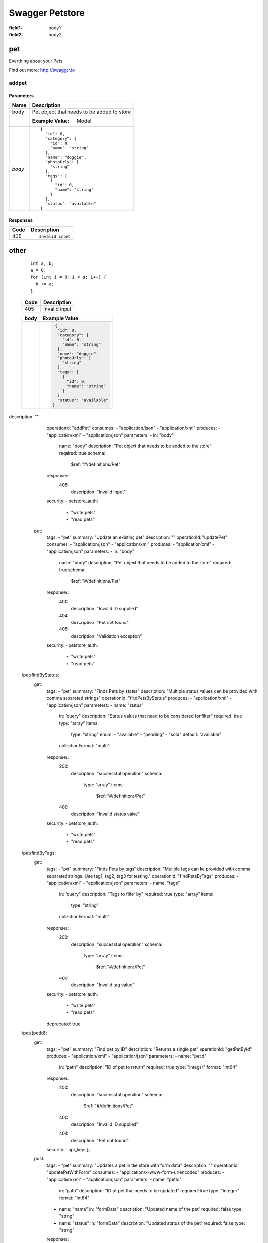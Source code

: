 Swagger Petstore
================

:field1: body1
:field2: body2

pet
---

Everthing about your Pets

Find out more: http://swagger.io

addpet
~~~~~~

.. http:post::  /pet

      Add a new pet to the store

Parameters
++++++++++

===============  =============================================================================
Name              Description
===============  =============================================================================
body              Pet object that needs to be added to store
\                 :Example Value: Model
*body*            ::

                    {
                      "id": 0,
                      "category": {
                        "id": 0,
                        "name": "string"
                      },
                      "name": "doggie",
                      "photoUrls": [
                        "string"
                      ],
                      "tags": [
                        {
                          "id": 0,
                          "name": "string"
                        }
                      ],
                      "status": "available"
                    }
            

===============  =============================================================================


Responses
+++++++++

===============  =============================================================================
  Code            Description    
===============  =============================================================================
  405             ::

                    Invalid input

===============  =============================================================================


other
-----

      :: 

          int a, b;
          a = 0;
          for (int i = 0; i < a; i++) {
            b += a;
          }

      +--------+----------------------------------------+
      |        |                                        |
      |  Code  |            Description                 |
      |        |                                        |
      +========+========================================+
      |        |                                        |
      |  405   |          Invalid input                 |
      |        |                                        |  
      +--------+----------------------------------------+


      +--------+----------------------------------------+
      |        |                                        |
      |  body  |            Example Value               |
      |        |                                        |
      +========+========================================+
      |        | .. sourcecode:: js                     |
      |        |                                        |
      |        |      {                                 |
      |        |       "id": 0,                         |  
      |        |       "category": {                    |
      |        |         "id": 0,                       |
      |        |         "name": "string"               |  
      |        |       },                               |
      |        |       "name": "doggie",                |
      |        |       "photoUrls": [                   |
      |        |         "string"                       |
      |        |       ],                               |
      |        |       "tags": [                        |
      |        |         {                              |
      |        |           "id": 0,                     |
      |        |           "name": "string"             |
      |        |         }                              |
      |        |       ],                               |
      |        |       "status": "available"            |
      |        |     }                                  |  
      +--------+----------------------------------------+




description: ""
      operationId: "addPet"
      consumes:
      - "application/json"
      - "application/xml"
      produces:
      - "application/xml"
      - "application/json"
      parameters:
      - in: "body"
        name: "body"
        description: "Pet object that needs to be added to the store"
        required: true
        schema:
          $ref: "#/definitions/Pet"
      responses:
        405:
          description: "Invalid input"
      security:
      - petstore_auth:
        - "write:pets"
        - "read:pets"
    put:
      tags:
      - "pet"
      summary: "Update an existing pet"
      description: ""
      operationId: "updatePet"
      consumes:
      - "application/json"
      - "application/xml"
      produces:
      - "application/xml"
      - "application/json"
      parameters:
      - in: "body"
        name: "body"
        description: "Pet object that needs to be added to the store"
        required: true
        schema:
          $ref: "#/definitions/Pet"
      responses:
        400:
          description: "Invalid ID supplied"
        404:
          description: "Pet not found"
        405:
          description: "Validation exception"
      security:
      - petstore_auth:
        - "write:pets"
        - "read:pets"
  /pet/findByStatus:
    get:
      tags:
      - "pet"
      summary: "Finds Pets by status"
      description: "Multiple status values can be provided with comma separated strings"
      operationId: "findPetsByStatus"
      produces:
      - "application/xml"
      - "application/json"
      parameters:
      - name: "status"
        in: "query"
        description: "Status values that need to be considered for filter"
        required: true
        type: "array"
        items:
          type: "string"
          enum:
          - "available"
          - "pending"
          - "sold"
          default: "available"
        collectionFormat: "multi"
      responses:
        200:
          description: "successful operation"
          schema:
            type: "array"
            items:
              $ref: "#/definitions/Pet"
        400:
          description: "Invalid status value"
      security:
      - petstore_auth:
        - "write:pets"
        - "read:pets"
  /pet/findByTags:
    get:
      tags:
      - "pet"
      summary: "Finds Pets by tags"
      description: "Muliple tags can be provided with comma separated strings. Use         tag1, tag2, tag3 for testing."
      operationId: "findPetsByTags"
      produces:
      - "application/xml"
      - "application/json"
      parameters:
      - name: "tags"
        in: "query"
        description: "Tags to filter by"
        required: true
        type: "array"
        items:
          type: "string"
        collectionFormat: "multi"
      responses:
        200:
          description: "successful operation"
          schema:
            type: "array"
            items:
              $ref: "#/definitions/Pet"
        400:
          description: "Invalid tag value"
      security:
      - petstore_auth:
        - "write:pets"
        - "read:pets"
      deprecated: true
  /pet/{petId}:
    get:
      tags:
      - "pet"
      summary: "Find pet by ID"
      description: "Returns a single pet"
      operationId: "getPetById"
      produces:
      - "application/xml"
      - "application/json"
      parameters:
      - name: "petId"
        in: "path"
        description: "ID of pet to return"
        required: true
        type: "integer"
        format: "int64"
      responses:
        200:
          description: "successful operation"
          schema:
            $ref: "#/definitions/Pet"
        400:
          description: "Invalid ID supplied"
        404:
          description: "Pet not found"
      security:
      - api_key: []
    post:
      tags:
      - "pet"
      summary: "Updates a pet in the store with form data"
      description: ""
      operationId: "updatePetWithForm"
      consumes:
      - "application/x-www-form-urlencoded"
      produces:
      - "application/xml"
      - "application/json"
      parameters:
      - name: "petId"
        in: "path"
        description: "ID of pet that needs to be updated"
        required: true
        type: "integer"
        format: "int64"
      - name: "name"
        in: "formData"
        description: "Updated name of the pet"
        required: false
        type: "string"
      - name: "status"
        in: "formData"
        description: "Updated status of the pet"
        required: false
        type: "string"
      responses:
        405:
          description: "Invalid input"
      security:
      - petstore_auth:
        - "write:pets"
        - "read:pets"
    delete:
      tags:
      - "pet"
      summary: "Deletes a pet"
      description: ""
      operationId: "deletePet"
      produces:
      - "application/xml"
      - "application/json"
      parameters:
      - name: "api_key"
        in: "header"
        required: false
        type: "string"
      - name: "petId"
        in: "path"
        description: "Pet id to delete"
        required: true
        type: "integer"
        format: "int64"
      responses:
        400:
          description: "Invalid ID supplied"
        404:
          description: "Pet not found"
      security:
      - petstore_auth:
        - "write:pets"
        - "read:pets"
  /pet/{petId}/uploadImage:
    post:
      tags:
      - "pet"
      summary: "uploads an image"
      description: ""
      operationId: "uploadFile"
      consumes:
      - "multipart/form-data"
      produces:
      - "application/json"
      parameters:
      - name: "petId"
        in: "path"
        description: "ID of pet to update"
        required: true
        type: "integer"
        format: "int64"
      - name: "additionalMetadata"
        in: "formData"
        description: "Additional data to pass to server"
        required: false
        type: "string"
      - name: "file"
        in: "formData"
        description: "file to upload"
        required: false
        type: "file"
      responses:
        200:
          description: "successful operation"
          schema:
            $ref: "#/definitions/ApiResponse"
      security:
      - petstore_auth:
        - "write:pets"
        - "read:pets"
  /store/inventory:
    get:
      tags:
      - "store"
      summary: "Returns pet inventories by status"
      description: "Returns a map of status codes to quantities"
      operationId: "getInventory"
      produces:
      - "application/json"
      parameters: []
      responses:
        200:
          description: "successful operation"
          schema:
            type: "object"
            additionalProperties:
              type: "integer"
              format: "int32"
      security:
      - api_key: []
  /store/order:
    post:
      tags:
      - "store"
      summary: "Place an order for a pet"
      description: ""
      operationId: "placeOrder"
      produces:
      - "application/xml"
      - "application/json"
      parameters:
      - in: "body"
        name: "body"
        description: "order placed for purchasing the pet"
        required: true
        schema:
          $ref: "#/definitions/Order"
      responses:
        200:
          description: "successful operation"
          schema:
            $ref: "#/definitions/Order"
        400:
          description: "Invalid Order"
  /store/order/{orderId}:
    get:
      tags:
      - "store"
      summary: "Find purchase order by ID"
      description: "For valid response try integer IDs with value >= 1 and <= 10.         Other values will generated exceptions"
      operationId: "getOrderById"
      produces:
      - "application/xml"
      - "application/json"
      parameters:
      - name: "orderId"
        in: "path"
        description: "ID of pet that needs to be fetched"
        required: true
        type: "integer"
        maximum: 10.0
        minimum: 1.0
        format: "int64"
      responses:
        200:
          description: "successful operation"
          schema:
            $ref: "#/definitions/Order"
        400:
          description: "Invalid ID supplied"
        404:
          description: "Order not found"
    delete:
      tags:
      - "store"
      summary: "Delete purchase order by ID"
      description: "For valid response try integer IDs with positive integer value.         Negative or non-integer values will generate API errors"
      operationId: "deleteOrder"
      produces:
      - "application/xml"
      - "application/json"
      parameters:
      - name: "orderId"
        in: "path"
        description: "ID of the order that needs to be deleted"
        required: true
        type: "integer"
        minimum: 1.0
        format: "int64"
      responses:
        400:
          description: "Invalid ID supplied"
        404:
          description: "Order not found"
  /user:
    post:
      tags:
      - "user"
      summary: "Create user"
      description: "This can only be done by the logged in user."
      operationId: "createUser"
      produces:
      - "application/xml"
      - "application/json"
      parameters:
      - in: "body"
        name: "body"
        description: "Created user object"
        required: true
        schema:
          $ref: "#/definitions/User"
      responses:
        default:
          description: "successful operation"
  /user/createWithArray:
    post:
      tags:
      - "user"
      summary: "Creates list of users with given input array"
      description: ""
      operationId: "createUsersWithArrayInput"
      produces:
      - "application/xml"
      - "application/json"
      parameters:
      - in: "body"
        name: "body"
        description: "List of user object"
        required: true
        schema:
          type: "array"
          items:
            $ref: "#/definitions/User"
      responses:
        default:
          description: "successful operation"
  /user/createWithList:
    post:
      tags:
      - "user"
      summary: "Creates list of users with given input array"
      description: ""
      operationId: "createUsersWithListInput"
      produces:
      - "application/xml"
      - "application/json"
      parameters:
      - in: "body"
        name: "body"
        description: "List of user object"
        required: true
        schema:
          type: "array"
          items:
            $ref: "#/definitions/User"
      responses:
        default:
          description: "successful operation"
  /user/login:
    get:
      tags:
      - "user"
      summary: "Logs user into the system"
      description: ""
      operationId: "loginUser"
      produces:
      - "application/xml"
      - "application/json"
      parameters:
      - name: "username"
        in: "query"
        description: "The user name for login"
        required: true
        type: "string"
      - name: "password"
        in: "query"
        description: "The password for login in clear text"
        required: true
        type: "string"
      responses:
        200:
          description: "successful operation"
          schema:
            type: "string"
          headers:
            X-Rate-Limit:
              type: "integer"
              format: "int32"
              description: "calls per hour allowed by the user"
            X-Expires-After:
              type: "string"
              format: "date-time"
              description: "date in UTC when token expires"
        400:
          description: "Invalid username/password supplied"
  /user/logout:
    get:
      tags:
      - "user"
      summary: "Logs out current logged in user session"
      description: ""
      operationId: "logoutUser"
      produces:
      - "application/xml"
      - "application/json"
      parameters: []
      responses:
        default:
          description: "successful operation"
  /user/{username}:
    get:
      tags:
      - "user"
      summary: "Get user by user name"
      description: ""
      operationId: "getUserByName"
      produces:
      - "application/xml"
      - "application/json"
      parameters:
      - name: "username"
        in: "path"
        description: "The name that needs to be fetched. Use user1 for testing. "
        required: true
        type: "string"
      responses:
        200:
          description: "successful operation"
          schema:
            $ref: "#/definitions/User"
        400:
          description: "Invalid username supplied"
        404:
          description: "User not found"
    put:
      tags:
      - "user"
      summary: "Updated user"
      description: "This can only be done by the logged in user."
      operationId: "updateUser"
      produces:
      - "application/xml"
      - "application/json"
      parameters:
      - name: "username"
        in: "path"
        description: "name that need to be updated"
        required: true
        type: "string"
      - in: "body"
        name: "body"
        description: "Updated user object"
        required: true
        schema:
          $ref: "#/definitions/User"
      responses:
        400:
          description: "Invalid user supplied"
        404:
          description: "User not found"
    delete:
      tags:
      - "user"
      summary: "Delete user"
      description: "This can only be done by the logged in user."
      operationId: "deleteUser"
      produces:
      - "application/xml"
      - "application/json"
      parameters:
      - name: "username"
        in: "path"
        description: "The name that needs to be deleted"
        required: true
        type: "string"
      responses:
        400:
          description: "Invalid username supplied"
        404:
          description: "User not found"
securityDefinitions:
  petstore_auth:
    type: "oauth2"
    authorizationUrl: "http://petstore.swagger.io/oauth/dialog"
    flow: "implicit"
    scopes:
      write:pets: "modify pets in your account"
      read:pets: "read your pets"
  api_key:
    type: "apiKey"
    name: "api_key"
    in: "header"
definitions:
  Order:
    type: "object"
    properties:
      id:
        type: "integer"
        format: "int64"
      petId:
        type: "integer"
        format: "int64"
      quantity:
        type: "integer"
        format: "int32"
      shipDate:
        type: "string"
        format: "date-time"
      status:
        type: "string"
        description: "Order Status"
        enum:
        - "placed"
        - "approved"
        - "delivered"
      complete:
        type: "boolean"
        default: false
    xml:
      name: "Order"
  Category:
    type: "object"
    properties:
      id:
        type: "integer"
        format: "int64"
      name:
        type: "string"
    xml:
      name: "Category"
  User:
    type: "object"
    properties:
      id:
        type: "integer"
        format: "int64"
      username:
        type: "string"
      firstName:
        type: "string"
      lastName:
        type: "string"
      email:
        type: "string"
      password:
        type: "string"
      phone:
        type: "string"
      userStatus:
        type: "integer"
        format: "int32"
        description: "User Status"
    xml:
      name: "User"
  Tag:
    type: "object"
    properties:
      id:
        type: "integer"
        format: "int64"
      name:
        type: "string"
    xml:
      name: "Tag"
  Pet:
    type: "object"
    required:
    - "name"
    - "photoUrls"
    properties:
      id:
        type: "integer"
        format: "int64"
      category:
        $ref: "#/definitions/Category"
      name:
        type: "string"
        example: "doggie"
      photoUrls:
        type: "array"
        xml:
          name: "photoUrl"
          wrapped: true
        items:
          type: "string"
      tags:
        type: "array"
        xml:
          name: "tag"
          wrapped: true
        items:
          $ref: "#/definitions/Tag"
      status:
        type: "string"
        description: "pet status in the store"
        enum:
        - "available"
        - "pending"
        - "sold"
    xml:
      name: "Pet"
  ApiResponse:
    type: "object"
    properties:
      code:
        type: "integer"
        format: "int32"
      type:
        type: "string"
      message:
        type: "string"
externalDocs:
  description: "Find out more about Swagger"
  url: "http://swagger.io"